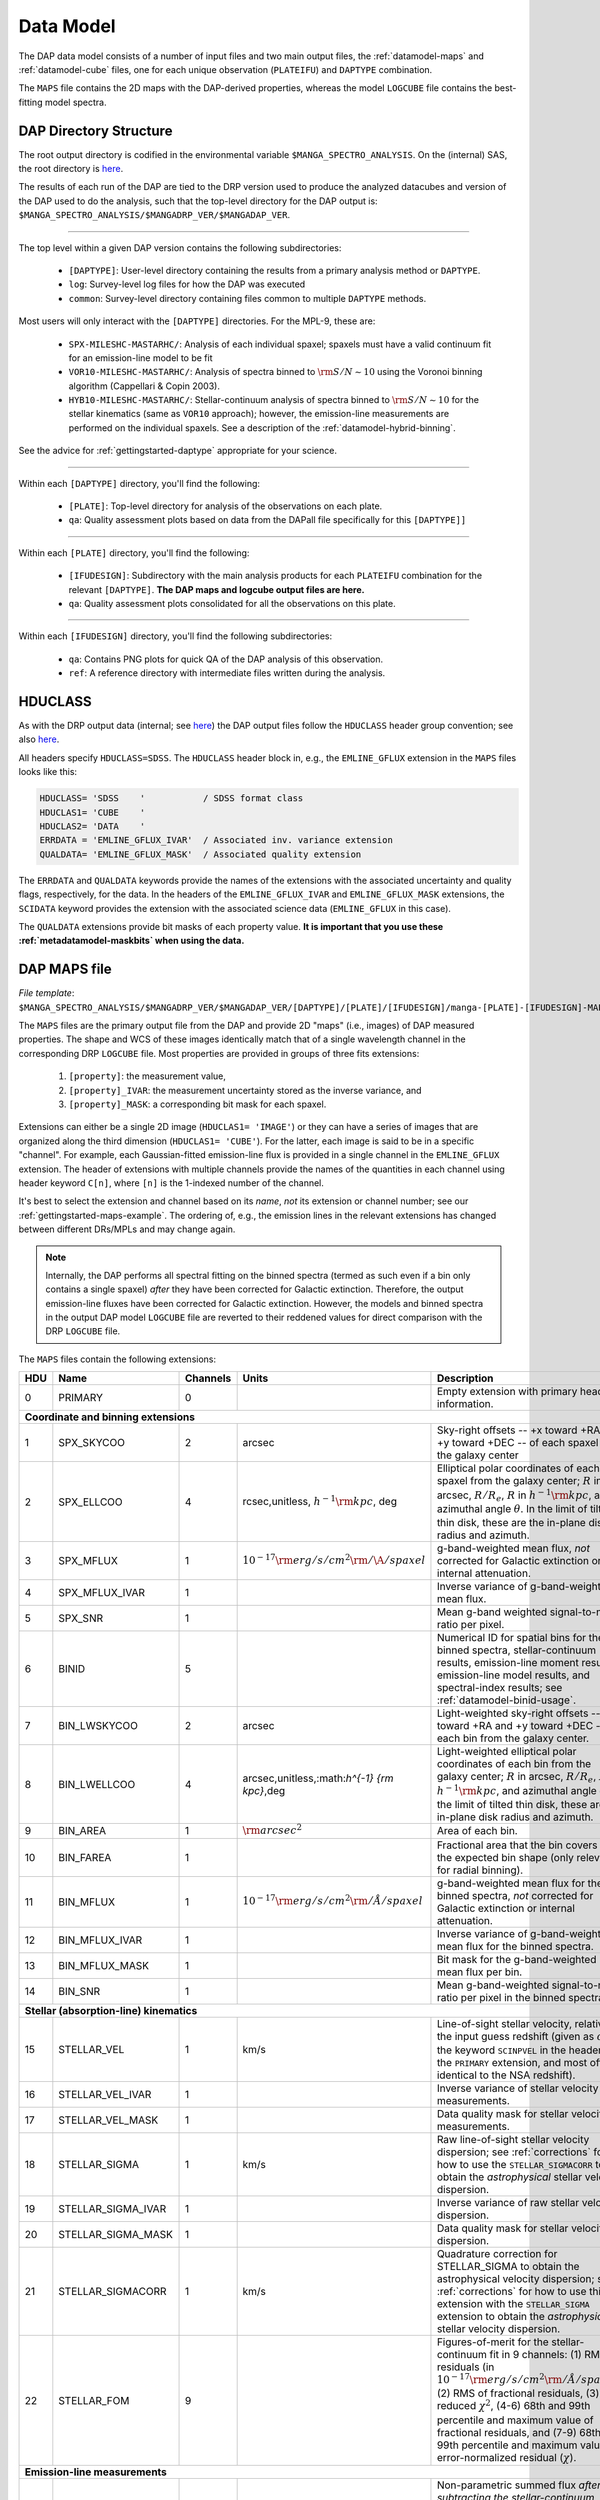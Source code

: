 
.. _datamodel:

Data Model
==========

The DAP data model consists of a number of input files and two main
output files, the :ref:`datamodel-maps` and :ref:`datamodel-cube` files,
one for each unique observation (``PLATEIFU``) and ``DAPTYPE``
combination.

The ``MAPS`` file contains the 2D maps with the DAP-derived properties,
whereas the model ``LOGCUBE`` file contains the best-fitting model
spectra.

.. _datamodel-directory-structure:

DAP Directory Structure
-----------------------

The root output directory is codified in the environmental variable
``$MANGA_SPECTRO_ANALYSIS``.  On the (internal) SAS, the root directory
is `here <https://data.sdss.org/sas/mangawork/manga/spectro/analysis/>`__.

The results of each run of the DAP are tied to the DRP version used
to produce the analyzed datacubes and version of the DAP used to do
the analysis, such that the top-level directory for the DAP output
is: ``$MANGA_SPECTRO_ANALYSIS/$MANGADRP_VER/$MANGADAP_VER``.

----

The top level within a given DAP version contains the following subdirectories:

 * ``[DAPTYPE]``: User-level directory containing the results from a
   primary analysis method or ``DAPTYPE``.
 * ``log``: Survey-level log files for how the DAP was executed
 * ``common``: Survey-level directory containing files common to
   multiple ``DAPTYPE`` methods.

Most users will only interact with the ``[DAPTYPE]`` directories.  For
the MPL-9, these are:

 * ``SPX-MILESHC-MASTARHC/``: Analysis of each individual spaxel;
   spaxels must have a valid continuum fit for an emission-line model to
   be fit
 * ``VOR10-MILESHC-MASTARHC/``: Analysis of spectra binned to
   :math:`{\rm S/N}\sim 10` using the Voronoi binning algorithm
   (Cappellari & Copin 2003).
 * ``HYB10-MILESHC-MASTARHC/``: Stellar-continuum analysis of spectra
   binned to :math:`{\rm S/N}\sim 10` for the stellar kinematics (same
   as ``VOR10`` approach); however, the emission-line measurements are
   performed on the individual spaxels.  See a description of the
   :ref:`datamodel-hybrid-binning`.

See the advice for :ref:`gettingstarted-daptype` appropriate for your
science.

----

Within each ``[DAPTYPE]`` directory, you'll find the following:

 * ``[PLATE]``: Top-level directory for analysis of the observations on
   each plate.
 * ``qa``: Quality assessment plots based on data from the DAPall file
   specifically for this ``[DAPTYPE]]``

----

Within each ``[PLATE]`` directory, you'll find the following:

 * ``[IFUDESIGN]``: Subdirectory with the main analysis products for
   each ``PLATEIFU`` combination for the relevant ``[DAPTYPE]``.  **The
   DAP maps and logcube output files are here.**
 * ``qa``: Quality assessment plots consolidated for all the
   observations on this plate.

----

Within each ``[IFUDESIGN]`` directory, you'll find the following subdirectories:

 * ``qa``: Contains PNG plots for quick QA of the DAP analysis of this
   observation.
 * ``ref``: A reference directory with intermediate files written during
   the analysis.

.. _datamodel-hduclass:

HDUCLASS
--------

As with the DRP output data (internal; see `here
<https://trac.sdss.org/wiki/MANGA/TRM/TRM_MPL-8/datamodel#HDUCLASS>`__)
the DAP output files follow the ``HDUCLASS`` header group convention;
see also `here
<ftp://ftp.eso.org/pub/dfs/pipelines/doc/VLT-SPE-ESO-19500-5667_DataFormat.pdf>`_.

All headers specify ``HDUCLASS=SDSS``.  The ``HDUCLASS`` header block
in, e.g., the ``EMLINE_GFLUX`` extension in the ``MAPS`` files looks
like this:

.. code-block:: fortran

    HDUCLASS= 'SDSS    '           / SDSS format class
    HDUCLAS1= 'CUBE    '
    HDUCLAS2= 'DATA    '
    ERRDATA = 'EMLINE_GFLUX_IVAR'  / Associated inv. variance extension
    QUALDATA= 'EMLINE_GFLUX_MASK'  / Associated quality extension

The ``ERRDATA`` and ``QUALDATA`` keywords provide the names of the
extensions with the associated uncertainty and quality flags,
respectively, for the data.  In the headers of the ``EMLINE_GFLUX_IVAR``
and ``EMLINE_GFLUX_MASK`` extensions, the ``SCIDATA`` keyword provides
the extension with the associated science data (``EMLINE_GFLUX`` in this
case).

The ``QUALDATA`` extensions provide bit masks of each property value.  **It is important
that you use these :ref:`metadatamodel-maskbits` when using the data.**

.. _datamodel-maps:

DAP MAPS file
-------------

*File template*:
``$MANGA_SPECTRO_ANALYSIS/$MANGADRP_VER/$MANGADAP_VER/[DAPTYPE]/[PLATE]/[IFUDESIGN]/manga-[PLATE]-[IFUDESIGN]-MAPS-[DAPTYPE].fits.gz``

The ``MAPS`` files are the primary output file from the DAP and provide
2D "maps" (i.e., images) of DAP measured properties.  The shape and WCS
of these images identically match that of a single wavelength channel in
the corresponding DRP ``LOGCUBE`` file.  Most properties are provided in
groups of three fits extensions:

  #. ``[property]``: the measurement value,
  #. ``[property]_IVAR``: the measurement uncertainty stored as the
     inverse variance, and
  #. ``[property]_MASK``: a corresponding bit mask for each spaxel.

Extensions can either be a single 2D image (``HDUCLAS1= 'IMAGE'``) or
they can have a series of images that are organized along the third
dimension (``HDUCLAS1= 'CUBE'``).  For the latter, each image is said to
be in a specific "channel".  For example, each Gaussian-fitted
emission-line flux is provided in a single channel in the
``EMLINE_GFLUX`` extension.  The header of extensions with multiple
channels provide the names of the quantities in each channel using
header keyword ``C[n]``, where ``[n]`` is the 1-indexed number of the
channel.

It's best to select the extension and channel based on its *name*, *not*
its extension or channel number; see our
:ref:`gettingstarted-maps-example`.  The ordering of, e.g., the emission
lines in the relevant extensions has changed between different DRs/MPLs
and may change again.

.. note::

    Internally, the DAP performs all spectral fitting on the binned
    spectra (termed as such even if a bin only contains a single spaxel)
    *after* they have been corrected for Galactic extinction.
    Therefore, the output emission-line fluxes have been corrected for
    Galactic extinction.  However, the models and binned spectra in the
    output DAP model ``LOGCUBE`` file are reverted to their reddened
    values for direct comparison with the DRP ``LOGCUBE`` file.

The ``MAPS`` files contain the following extensions:

+-----+--------------------+----------+----------------------------------------------------+--------------------------------------------------------------------+
| HDU |               Name | Channels |                                              Units | Description                                                        |
+=====+====================+==========+====================================================+====================================================================+
|   0 | PRIMARY            |        0 |                                                    | Empty extension with primary header information.                   |
+-----+--------------------+----------+----------------------------------------------------+--------------------------------------------------------------------+
| **Coordinate and binning extensions**                                                                                                                         |
+-----+--------------------+----------+----------------------------------------------------+--------------------------------------------------------------------+
|   1 | SPX_SKYCOO         |        2 |                                             arcsec | Sky-right offsets -- +x toward +RA and +y toward +DEC -- of each   |
|     |                    |          |                                                    | spaxel from the galaxy center                                      |
+-----+--------------------+----------+----------------------------------------------------+--------------------------------------------------------------------+
|   2 | SPX_ELLCOO         |        4 |      rcsec,unitless, :math:`h^{-1} {\rm kpc}`, deg | Elliptical polar coordinates of each spaxel from the galaxy        |
|     |                    |          |                                                    | center; :math:`R` in arcsec, :math:`R/R_e`, :math:`R` in           |
|     |                    |          |                                                    | :math:`h^{-1} {\rm kpc}`, and azimuthal angle :math:`\theta`.  In  |
|     |                    |          |                                                    | the limit of tilted thin disk, these are the in-plane disk radius  |
|     |                    |          |                                                    | and azimuth.                                                       |
+-----+--------------------+----------+----------------------------------------------------+--------------------------------------------------------------------+
|   3 | SPX_MFLUX          |        1 |  :math:`10^{-17} {\rm erg/s/cm}^2{\rm /\A/spaxel}` | g-band-weighted mean flux, *not* corrected for Galactic extinction |
|     |                    |          |                                                    | or internal attenuation.                                           |
+-----+--------------------+----------+----------------------------------------------------+--------------------------------------------------------------------+
|   4 | SPX_MFLUX_IVAR     |        1 |                                                    | Inverse variance of g-band-weighted mean flux.                     |
+-----+--------------------+----------+----------------------------------------------------+--------------------------------------------------------------------+
|   5 | SPX_SNR            |        1 |                                                    | Mean g-band weighted signal-to-noise ratio per pixel.              |
+-----+--------------------+----------+----------------------------------------------------+--------------------------------------------------------------------+
|   6 | BINID              |        5 |                                                    | Numerical ID for spatial bins for the binned spectra,              |
|     |                    |          |                                                    | stellar-continuum results, emission-line moment results,           |
|     |                    |          |                                                    | emission-line model results, and spectral-index results;           |
|     |                    |          |                                                    | see :ref:`datamodel-binid-usage`.                                  |
+-----+--------------------+----------+----------------------------------------------------+--------------------------------------------------------------------+
|   7 | BIN_LWSKYCOO       |        2 |                                             arcsec | Light-weighted sky-right offsets -- +x toward +RA and +y toward    |
|     |                    |          |                                                    | +DEC -- of each bin from the galaxy center.                        |
+-----+--------------------+----------+----------------------------------------------------+--------------------------------------------------------------------+
|   8 | BIN_LWELLCOO       |        4 |       arcsec,unitless,:math:`h^{-1} {\rm kpc}`,deg | Light-weighted elliptical polar coordinates of each bin from the   |
|     |                    |          |                                                    | galaxy center; :math:`R` in arcsec, :math:`R/R_e`, :math:`R` in    |
|     |                    |          |                                                    | :math:`h^{-1} {\rm kpc}`, and azimuthal angle :math:`\theta`.  In  |
|     |                    |          |                                                    | the limit of tilted thin disk, these are the in-plane disk radius  |
|     |                    |          |                                                    | and azimuth.                                                       |
+-----+--------------------+----------+----------------------------------------------------+--------------------------------------------------------------------+
|   9 | BIN_AREA           |        1 |                             :math:`{\rm arcsec}^2` | Area of each bin.                                                  |
+-----+--------------------+----------+----------------------------------------------------+--------------------------------------------------------------------+
|  10 | BIN_FAREA          |        1 |                                                    | Fractional area that the bin covers for the expected bin shape     |
|     |                    |          |                                                    | (only relevant for radial binning).                                |
+-----+--------------------+----------+----------------------------------------------------+--------------------------------------------------------------------+
|  11 | BIN_MFLUX          |        1 | :math:`10^{-17} {\rm erg/s/cm}^2{\rm /\AA/spaxel}` | g-band-weighted mean flux for the binned spectra, *not* corrected  |
|     |                    |          |                                                    | for Galactic extinction or internal attenuation.                   |
+-----+--------------------+----------+----------------------------------------------------+--------------------------------------------------------------------+
|  12 | BIN_MFLUX_IVAR     |        1 |                                                    | Inverse variance of g-band-weighted mean flux for the binned       |
|     |                    |          |                                                    | spectra.                                                           |
+-----+--------------------+----------+----------------------------------------------------+--------------------------------------------------------------------+
|  13 | BIN_MFLUX_MASK     |        1 |                                                    | Bit mask for the g-band-weighted mean flux per bin.                |
+-----+--------------------+----------+----------------------------------------------------+--------------------------------------------------------------------+
|  14 | BIN_SNR            |        1 |                                                    | Mean g-band-weighted signal-to-noise ratio per pixel in the binned |
|     |                    |          |                                                    | spectra.                                                           |
+-----+--------------------+----------+----------------------------------------------------+--------------------------------------------------------------------+
| **Stellar (absorption-line) kinematics**                                                                                                                      |
+-----+--------------------+----------+----------------------------------------------------+--------------------------------------------------------------------+
|  15 | STELLAR_VEL        |        1 |                                               km/s | Line-of-sight stellar velocity, relative to the input guess        |
|     |                    |          |                                                    | redshift (given as :math:`cz` by the keyword ``SCINPVEL`` in the   |
|     |                    |          |                                                    | header of the ``PRIMARY`` extension, and most often identical to   |
|     |                    |          |                                                    | the NSA redshift).                                                 |
+-----+--------------------+----------+----------------------------------------------------+--------------------------------------------------------------------+
|  16 | STELLAR_VEL_IVAR   |        1 |                                                    | Inverse variance of stellar velocity measurements.                 |
+-----+--------------------+----------+----------------------------------------------------+--------------------------------------------------------------------+
|  17 | STELLAR_VEL_MASK   |        1 |                                                    | Data quality mask for stellar velocity measurements.               |
+-----+--------------------+----------+----------------------------------------------------+--------------------------------------------------------------------+
|  18 | STELLAR_SIGMA      |        1 |                                               km/s | Raw line-of-sight stellar velocity dispersion; see                 |
|     |                    |          |                                                    | :ref:`corrections` for how to use the ``STELLAR_SIGMACORR`` to     |
|     |                    |          |                                                    | obtain the *astrophysical* stellar velocity dispersion.            |
+-----+--------------------+----------+----------------------------------------------------+--------------------------------------------------------------------+
|  19 | STELLAR_SIGMA_IVAR |        1 |                                                    | Inverse variance of raw stellar velocity dispersion.               |
+-----+--------------------+----------+----------------------------------------------------+--------------------------------------------------------------------+
|  20 | STELLAR_SIGMA_MASK |        1 |                                                    | Data quality mask for stellar velocity dispersion.                 |
+-----+--------------------+----------+----------------------------------------------------+--------------------------------------------------------------------+
|  21 | STELLAR_SIGMACORR  |        1 |                                               km/s | Quadrature correction for STELLAR_SIGMA to obtain the              |
|     |                    |          |                                                    | astrophysical velocity dispersion; see :ref:`corrections` for how  |
|     |                    |          |                                                    | to use this extension with the ``STELLAR_SIGMA`` extension to      |
|     |                    |          |                                                    | obtain the *astrophysical* stellar velocity dispersion.            |
+-----+--------------------+----------+----------------------------------------------------+--------------------------------------------------------------------+
|  22 | STELLAR_FOM        |        9 |                                                    | Figures-of-merit for the stellar-continuum fit in 9 channels: (1)  |
|     |                    |          |                                                    | RMS of residuals (in                                               |
|     |                    |          |                                                    | :math:`10^{-17} {\rm erg/s/cm}^2{\rm /\AA/spaxel}`), (2) RMS of    |
|     |                    |          |                                                    | fractional residuals, (3) reduced :math:`\chi^2`, (4-6) 68th and   |
|     |                    |          |                                                    | 99th percentile and maximum value of fractional residuals, and     |
|     |                    |          |                                                    | (7-9) 68th and 99th percentile and maximum value of                |
|     |                    |          |                                                    | error-normalized residual (:math:`\chi`).                          |
+-----+--------------------+----------+----------------------------------------------------+--------------------------------------------------------------------+
| **Emission-line measurements**                                                                                                                                |
+-----+--------------------+----------+----------------------------------------------------+--------------------------------------------------------------------+
|  23 | EMLINE_SFLUX       |       35 |     :math:`10^{-17} {\rm erg/s/cm}^2{\rm /spaxel}` | Non-parametric summed flux *after subtracting the*                 |
|     |                    |          |                                                    | *stellar-continuum model*.  The emission-line fluxes account for   |
|     |                    |          |                                                    | Galactic reddening using the E(B-V) value (copied to the DAP       |
|     |                    |          |                                                    | primary headers, see the ``EBVGAL`` header keyword) provided by    |
|     |                    |          |                                                    | the DRP header and assuming an O’Donnell (1994, ApJ, 422, 158)     |
|     |                    |          |                                                    | reddening law; however, no attenuation correction is applied due   |
|     |                    |          |                                                    | to dust internal to the galaxy.                                    |
+-----+--------------------+----------+----------------------------------------------------+--------------------------------------------------------------------+
|  24 | EMLINE_SFLUX_IVAR  |       35 |                                                    | Inverse variance for summed flux measurements.                     |
+-----+--------------------+----------+----------------------------------------------------+--------------------------------------------------------------------+
|  25 | EMLINE_SFLUX_MASK  |       35 |                                                    | Data quality mask for summed flux measurements.                    |
+-----+--------------------+----------+----------------------------------------------------+--------------------------------------------------------------------+
|  26 | EMLINE_SEW         |       35 |                                           angstrom | Non-parametric equivalent widths measurements (based on            |
|     |                    |          |                                                    | the non-parametric fluxes in ``EMLINE_SFLUX``).                    |
+-----+--------------------+----------+----------------------------------------------------+--------------------------------------------------------------------+
|  27 | EMLINE_SEW_CNT     |       35 | :math:`10^{-17} {\rm erg/s/cm}^2{\rm /\AA/spaxel}` | **New in MPL-9**: Continuum value used to compute the              |
|     |                    |          |                                                    | emission-line equivalent width                                     |
+-----+--------------------+----------+----------------------------------------------------+--------------------------------------------------------------------+
|  28 | EMLINE_SEW_IVAR    |       35 |                                                    | Inverse variance for non-parametric equivalent width measurements. |
+-----+--------------------+----------+----------------------------------------------------+--------------------------------------------------------------------+
|  29 | EMLINE_SEW_MASK    |       35 |                                                    | Data quality mask for non-parametric equivalent width measurements |
+-----+--------------------+----------+----------------------------------------------------+--------------------------------------------------------------------+
|  30 | EMLINE_GFLUX       |       35 |     :math:`10^{-17} {\rm erg/s/cm}^2{\rm /spaxel}` | Gaussian profile integrated flux *from a combined*                 |
|     |                    |          |                                                    | *continuum+emission-line fit*.  The flux ratio of the [OIII],      |
|     |                    |          |                                                    | [OI], and [NII] lines are fixed and cannot be treated as           |
|     |                    |          |                                                    | independent measurements.  The emission-line fluxes account for    |
|     |                    |          |                                                    | Galactic reddening using the E(B-V) (copied to the DAP primary     |
|     |                    |          |                                                    | headers, see the ``EBVGAL`` header keyword) value provided by the  |
|     |                    |          |                                                    | DRP header and assuming an O’Donnell (1994, ApJ, 422, 158)         |
|     |                    |          |                                                    | reddening law; however, no attenuation correction is applied due   |
|     |                    |          |                                                    | to dust internal to the galaxy.                                    |
+-----+--------------------+----------+----------------------------------------------------+--------------------------------------------------------------------+
|  31 | EMLINE_GFLUX_IVAR  |       35 |                                                    | Inverse variance for Gaussian flux measurements                    |
+-----+--------------------+----------+----------------------------------------------------+--------------------------------------------------------------------+
|  32 | EMLINE_GFLUX_MASK  |       35 |                                                    | Data quality mask for Gaussian flux measurements                   |
+-----+--------------------+----------+----------------------------------------------------+--------------------------------------------------------------------+
|  33 | EMLINE_GEW         |       35 |                                           angstrom | Gaussian-fitted equivalent widths measurements (based on the       |
|     |                    |          |                                                    | parametric fluxes in ``EMLINE_GFLUX``).                            |
+-----+--------------------+----------+----------------------------------------------------+--------------------------------------------------------------------+
|  34 | EMLINE_GEW_CNT     |       35 | :math:`10^{-17} {\rm erg/s/cm}^2{\rm /\AA/spaxel}` | **New in MPL-9**: Continuum value used to compute the              |
|     |                    |          |                                                    | emission-line equivalent width                                     |
+-----+--------------------+----------+----------------------------------------------------+--------------------------------------------------------------------+
|  35 | EMLINE_GEW_IVAR    |       35 |                                                    | Inverse variance of the above.                                     |
+-----+--------------------+----------+----------------------------------------------------+--------------------------------------------------------------------+
|  36 | EMLINE_GEW_MASK    |       35 |                                                    | Data quality mask of the above.                                    |
+-----+--------------------+----------+----------------------------------------------------+--------------------------------------------------------------------+
|  37 | EMLINE_GVEL        |       35 |                                               km/s | Line-of-sight emission-line velocity, relative to the input guess  |
|     |                    |          |                                                    | redshift (given as :math:`cz` by the keyword ``SCINPVEL`` in the   |
|     |                    |          |                                                    | header of the ``PRIMARY`` extension, and most often identical to   |
|     |                    |          |                                                    | the NSA redshift).  A velocity is provided for each line,          |
|     |                    |          |                                                    | **but the velocities are identical for all lines** because the     |
|     |                    |          |                                                    | parameters are tied during the fitting process.                    |
+-----+--------------------+----------+----------------------------------------------------+--------------------------------------------------------------------+
|  38 | EMLINE_GVEL_IVAR   |       35 |                                                    | Inverse variance for Gaussian-fitted velocity measurements, which  |
|     |                    |          |                                                    | are **the same for all lines and should not be combined as if**    |
|     |                    |          |                                                    | **independent measurements**.                                      |
+-----+--------------------+----------+----------------------------------------------------+--------------------------------------------------------------------+
|  39 | EMLINE_GVEL_MASK   |       35 |                                                    | Data quality mask for Gaussian-fitted velocity measurements.       |
+-----+--------------------+----------+----------------------------------------------------+--------------------------------------------------------------------+
|  40 | EMLINE_GSIGMA      |       35 |                                               km/s | Gaussian profile velocity dispersion as would be measured from a   |
|     |                    |          |                                                    | direct Gaussian fit; see :ref:`corrections` for how                |
|     |                    |          |                                                    | to use the ``EMLINE_INSTSIGMA`` extension with these data to       |
|     |                    |          |                                                    | obtain the *astrophysical* gas velocity dispersion.  Tied velocity | 
|     |                    |          |                                                    | dispersions ([OII], [OIII], [OI], [NII], [NI] and H-zeta+HeI 3889) |
|     |                    |          |                                                    | cannot be treated as independent measurements.                     |
+-----+--------------------+----------+----------------------------------------------------+--------------------------------------------------------------------+
|  41 | EMLINE_GSIGMA_IVAR |       35 |                                                    | Inverse variance for Gaussian profile velocity dispersion.         |
+-----+--------------------+----------+----------------------------------------------------+--------------------------------------------------------------------+
|  42 | EMLINE_GSIGMA_MASK |       35 |                                                    | Data quality mask for Gaussian profile velocity dispersion.        |
+-----+--------------------+----------+----------------------------------------------------+--------------------------------------------------------------------+
|  43 | EMLINE_INSTSIGMA   |       35 |                                               km/s | The instrumental dispersion at the fitted center of each emission  |
|     |                    |          |                                                    | line.                                                              |
+-----+--------------------+----------+----------------------------------------------------+--------------------------------------------------------------------+
|  44 | EMLINE_TPLSIGMA    |       35 |                                               km/s | The dispersion of each emission line used in the template spectra; |
|     |                    |          |                                                    | see :ref:`datamodel-eml-tpl-resolution`.                           |
+-----+--------------------+----------+----------------------------------------------------+--------------------------------------------------------------------+
|  45 | EMLINE_GA          |       35 | :math:`10^{-17} {\rm erg/s/cm}^2{\rm /\AA/spaxel}` | The amplitude of the model Gaussian fit to each emission line.     |
+-----+--------------------+----------+----------------------------------------------------+--------------------------------------------------------------------+
|  46 | EMLINE_GANR        |       35 |                                                    | The amplitude of the model Gaussian fit relative to the median     |
|     |                    |          |                                                    | noise in two sidebands near the line; the sidebands are identical  |
|     |                    |          |                                                    | to those used in the equivalent width measurement.                 |
+-----+--------------------+----------+----------------------------------------------------+--------------------------------------------------------------------+
|  47 | EMLINE_FOM         |        9 |                                                    | Figures-of-merit for the continuum+emission-line model fit in 9    |
|     |                    |          |                                                    | channels: (1) RMS of residuals (in                                 |
|     |                    |          |                                                    | :math:`10^{-17} {\rm erg/s/cm}^2{\rm /\AA/spaxel}`), (2) RMS of    |
|     |                    |          |                                                    | fractional residuals, (3) reduced :math:`\chi^2`, (4-6) 68th and   |
|     |                    |          |                                                    | 99th percentile and maximum value of fractional residuals, and     |
|     |                    |          |                                                    | (7-9) 68th and 99th percentile and maximum value of                |
|     |                    |          |                                                    | error-normalized residual (:math:`\chi`).                          |
+-----+--------------------+----------+----------------------------------------------------+--------------------------------------------------------------------+
|  48 | EMLINE_LFOM        |       35 |                                                    | The reduced :math:`\chi^2` of the fit to each line calculated in   |
|     |                    |          |                                                    | 15-pixel windows centered on each line.                            |
+-----+--------------------+----------+----------------------------------------------------+--------------------------------------------------------------------+
| **Spectral index measurements**                                                                                                                               |
+-----+--------------------+----------+----------------------------------------------------+--------------------------------------------------------------------+
|  49 | SPECINDEX          |       46 |                                            ang,mag | Spectral-index measurements.                                       |
+-----+--------------------+----------+----------------------------------------------------+--------------------------------------------------------------------+
|  50 | SPECINDEX_IVAR     |       46 |                                                    | Inverse variance for spectral index maps.                          |
+-----+--------------------+----------+----------------------------------------------------+--------------------------------------------------------------------+
|  51 | SPECINDEX_MASK     |       46 |                                                    | Data quality mask for spectral index maps.                         |
+-----+--------------------+----------+----------------------------------------------------+--------------------------------------------------------------------+
|  52 | SPECINDEX_CORR     |       46 |                                                mag | Corrections to apply to account for the velocity dispersion and    |
|     |                    |          |                                                    | effectively determine the index without Doppler broadening;        |
|     |                    |          |                                                    | see :ref:`corrections`.                                            | 
+-----+--------------------+----------+----------------------------------------------------+--------------------------------------------------------------------+
|  53 | SPECINDEX_BCEN     |       46 |                                           angstrom | **New in MPL-9**: Luminosity-weighted center of the blue sideband  |
|     |                    |          |                                                    | used during the absorption-line index measurment.                  |
+-----+--------------------+----------+----------------------------------------------------+--------------------------------------------------------------------+
|  54 | SPECINDEX_BCNT     |       46 | :math:`10^{-17} {\rm erg/s/cm}^2{\rm /\AA/spaxel}` | **New in MPL-9**: Continuum in the blue sideband used to compute   |
|     |                    |          |                                                    | linear continuum in the absorption-line index measurment.          |
+-----+--------------------+----------+----------------------------------------------------+--------------------------------------------------------------------+
|  55 | SPECINDEX_RCEN     |       46 |                                           angstrom | **New in MPL-9**: Luminosity-weighted center of the red sideband   |
|     |                    |          |                                                    | used during the absorption-line index measurment.                  |
+-----+--------------------+----------+----------------------------------------------------+--------------------------------------------------------------------+
|  56 | SPECINDEX_RCNT     |       46 | :math:`10^{-17} {\rm erg/s/cm}^2{\rm /\AA/spaxel}` | **New in MPL-9**: Continuum in the red sideband used to compute    |
|     |                    |          |                                                    | linear continuum in the absorption-line index measurment.          |
+-----+--------------------+----------+----------------------------------------------------+--------------------------------------------------------------------+
|  57 | SPECINDEX_MODEL    |       46 |                                            ang,mag | **New in MPL-9**: Spectral-index measurements for the best-fitting |
|     |                    |          |                                                    | model spectrum.                                                    |
+-----+--------------------+----------+----------------------------------------------------+--------------------------------------------------------------------+

.. _datamodel-emission-line-channels:

The emission-line measurements for MPL-9 are:

.. code-block:: fortran

    C01     = 'OII-3727'           / Data in channel 1
    C02     = 'OII-3729'           / Data in channel 2
    C03     = 'H12-3751'           / Data in channel 3
    C04     = 'H11-3771'           / Data in channel 4
    C05     = 'Hthe-3798'          / Data in channel 5
    C06     = 'Heta-3836'          / Data in channel 6
    C07     = 'NeIII-3869'         / Data in channel 7
    C08     = 'HeI-3889'           / Data in channel 8
    C09     = 'Hzet-3890'          / Data in channel 9
    C10     = 'NeIII-3968'         / Data in channel 10
    C11     = 'Heps-3971'          / Data in channel 11
    C12     = 'Hdel-4102'          / Data in channel 12
    C13     = 'Hgam-4341'          / Data in channel 13
    C14     = 'HeII-4687'          / Data in channel 14
    C15     = 'Hb-4862 '           / Data in channel 15
    C16     = 'OIII-4960'          / Data in channel 16
    C17     = 'OIII-5008'          / Data in channel 17
    C18     = 'NI-5199 '           / Data in channel 18
    C19     = 'NI-5201 '           / Data in channel 19
    C20     = 'HeI-5877'           / Data in channel 20
    C21     = 'OI-6302 '           / Data in channel 21
    C22     = 'OI-6365 '           / Data in channel 22
    C23     = 'NII-6549'           / Data in channel 23
    C24     = 'Ha-6564 '           / Data in channel 24
    C25     = 'NII-6585'           / Data in channel 25
    C26     = 'SII-6718'           / Data in channel 26
    C27     = 'SII-6732'           / Data in channel 27
    C28     = 'HeI-7067'           / Data in channel 28
    C29     = 'ArIII-7137'         / Data in channel 29
    C30     = 'ArIII-7753'         / Data in channel 30
    C31     = 'Peta-9017'          / Data in channel 31
    C32     = 'SIII-9071'          / Data in channel 32
    C33     = 'Pzet-9231'          / Data in channel 33
    C34     = 'SIII-9533'          / Data in channel 34
    C35     = 'Peps-9548'          / Data in channel 35

.. note::

    * The order of the emission-line channels has changed since MPL-8!
    * For the emission-line moments:
        * Channels 2 ('OII-3729'), 8 ('HeI-3889'), 10 ('NeIII-3968'),
          and 19 ('NI-5201') are empty because the line falls in the
          passband of another line: 'OII-3729'  in 'OIId-3728',
          'HeI-3889' in 'Hzet-3890', 'NeIII-3968' in 'Heps-3971', and
          'NI-5201' in 'NI-5199'.  To compare these fluxes with the
          Gaussian-fitted values, you should sum the Gaussian-fitted
          fluxes first.
        * OIId is contaminated by H14 and H13
        * Hzet is contaminated by HeI
        * Heps is contaminated by NeIII
        * Red sideband of Hbeta is contaminated by HeI
        * Unknown line at 4990 and may contaminate red sideband of OIII
          4960 and the blue sideband of OIII 5008
        * OIII 5008 contaminated by HeI 5017

----

.. _datamodel-spectral-index-channels:

The spectral-index measurements for MPL-9 are below. Because the
spectral-index measurements can be either angstroms, magnitudes, or
unitless, the header of the spectral-index extensions also include
the units using header keywords ``U[n]``. The indices and relevant
units as included in the relevant extension header are:

.. code-block:: fortran

    C01     = 'CN1     '           / Data in channel 1
    U01     = 'mag     '           / Units of data in channel 1
    C02     = 'CN2     '           / Data in channel 2
    U02     = 'mag     '           / Units of data in channel 2
    C03     = 'Ca4227  '           / Data in channel 3
    U03     = 'ang     '           / Units of data in channel 3
    C04     = 'G4300   '           / Data in channel 4
    U04     = 'ang     '           / Units of data in channel 4
    C05     = 'Fe4383  '           / Data in channel 5
    U05     = 'ang     '           / Units of data in channel 5
    C06     = 'Ca4455  '           / Data in channel 6
    U06     = 'ang     '           / Units of data in channel 6
    C07     = 'Fe4531  '           / Data in channel 7
    U07     = 'ang     '           / Units of data in channel 7
    C08     = 'C24668  '           / Data in channel 8
    U08     = 'ang     '           / Units of data in channel 8
    C09     = 'Hb      '           / Data in channel 9
    U09     = 'ang     '           / Units of data in channel 9
    C10     = 'Fe5015  '           / Data in channel 10
    U10     = 'ang     '           / Units of data in channel 10
    C11     = 'Mg1     '           / Data in channel 11
    U11     = 'mag     '           / Units of data in channel 11
    C12     = 'Mg2     '           / Data in channel 12
    U12     = 'mag     '           / Units of data in channel 12
    C13     = 'Mgb     '           / Data in channel 13
    U13     = 'ang     '           / Units of data in channel 13
    C14     = 'Fe5270  '           / Data in channel 14
    U14     = 'ang     '           / Units of data in channel 14
    C15     = 'Fe5335  '           / Data in channel 15
    U15     = 'ang     '           / Units of data in channel 15
    C16     = 'Fe5406  '           / Data in channel 16
    U16     = 'ang     '           / Units of data in channel 16
    C17     = 'Fe5709  '           / Data in channel 17
    U17     = 'ang     '           / Units of data in channel 17
    C18     = 'Fe5782  '           / Data in channel 18
    U18     = 'ang     '           / Units of data in channel 18
    C19     = 'NaD     '           / Data in channel 19
    U19     = 'ang     '           / Units of data in channel 19
    C20     = 'TiO1    '           / Data in channel 20
    U20     = 'mag     '           / Units of data in channel 20
    C21     = 'TiO2    '           / Data in channel 21
    U21     = 'mag     '           / Units of data in channel 21
    C22     = 'HDeltaA '           / Data in channel 22
    U22     = 'ang     '           / Units of data in channel 22
    C23     = 'HGammaA '           / Data in channel 23
    U23     = 'ang     '           / Units of data in channel 23
    C24     = 'HDeltaF '           / Data in channel 24
    U24     = 'ang     '           / Units of data in channel 24
    C25     = 'HGammaF '           / Data in channel 25
    U25     = 'ang     '           / Units of data in channel 25
    C26     = 'CaHK    '           / Data in channel 26
    U26     = 'ang     '           / Units of data in channel 26
    C27     = 'CaII1   '           / Data in channel 27
    U27     = 'ang     '           / Units of data in channel 27
    C28     = 'CaII2   '           / Data in channel 28
    U28     = 'ang     '           / Units of data in channel 28
    C29     = 'CaII3   '           / Data in channel 29
    U29     = 'ang     '           / Units of data in channel 29
    C30     = 'Pa17    '           / Data in channel 30
    U30     = 'ang     '           / Units of data in channel 30
    C31     = 'Pa14    '           / Data in channel 31
    U31     = 'ang     '           / Units of data in channel 31
    C32     = 'Pa12    '           / Data in channel 32
    U32     = 'ang     '           / Units of data in channel 32
    C33     = 'MgICvD  '           / Data in channel 33
    U33     = 'ang     '           / Units of data in channel 33
    C34     = 'NaICvD  '           / Data in channel 34
    U34     = 'ang     '           / Units of data in channel 34
    C35     = 'MgIIR   '           / Data in channel 35
    U35     = 'ang     '           / Units of data in channel 35
    C36     = 'FeHCvD  '           / Data in channel 36
    U36     = 'ang     '           / Units of data in channel 36
    C37     = 'NaI     '           / Data in channel 37
    U37     = 'ang     '           / Units of data in channel 37
    C38     = 'bTiO    '           / Data in channel 38
    U38     = 'mag     '           / Units of data in channel 38
    C39     = 'aTiO    '           / Data in channel 39
    U39     = 'mag     '           / Units of data in channel 39
    C40     = 'CaH1    '           / Data in channel 40
    U40     = 'mag     '           / Units of data in channel 40
    C41     = 'CaH2    '           / Data in channel 41
    U41     = 'mag     '           / Units of data in channel 41
    C42     = 'NaISDSS '           / Data in channel 42
    U42     = 'ang     '           / Units of data in channel 42
    C43     = 'TiO2SDSS'           / Data in channel 43
    U43     = 'mag     '           / Units of data in channel 43
    C44     = 'D4000   '           / Data in channel 44
    U44     = '' / Units of data in channel 44
    C45     = 'Dn4000  '           / Data in channel 45
    U45     = '' / Units of data in channel 45
    C46     = 'TiOCvD  '           / Data in channel 46
    U46     = '' / Units of data in channel 46

----

.. _datamodel-cube:

DAP Model LOGCUBE file
----------------------

*File template*:
``$MANGA_SPECTRO_ANALYSIS/$MANGADRP_VER/$MANGADAP_VER/[DAPTYPE]/[PLATE]/[IFUDESIGN]/manga-[PLATE]-[IFUDESIGN]-LOGCUBE-[DAPTYPE].fits.gz``

The ``LOGCUBE`` files provide the binned spectra and the best-fitting
model spectrum for each spectrum that was successfully fit.  These files
are useful for detailed assessments of the model parameters because they
allow you to return to the spectra and compare the model against the
data.  As described by the `DAP Overview paper
<https://ui.adsabs.harvard.edu/abs/2019arXiv190100856W/abstract>`__, the
DAP fits the spectra in two stages, one to get the stellar kinematics
and the second to determine the emission-line properties.  The
emission-line module (used for all binning schemes) fits both the
stellar continuum and the emission lines at the same time, where the
stellar kinematics are fixed by the first fit.  The stellar-continuum
models from the first fit are provided in the ``STELLAR`` extension; to
get the stellar continuum determined during the emission-line modeling,
you have to subtract the emission-line model (in the ``EMLINE``
extension) from the full model (in the ``MODEL`` extension).  Our
:ref:`gettingstarted-cube-example` shows how to plot the model
LOGCUBE data.

.. warning::

    In the ``HYB`` binning case the binned spectra provided in the
    ``LOGCUBE`` files are from the Voronoi binning step.  However, the
    emission-line models are fit to the *individual spaxels*.  So:

        - The stellar-continuum fits from the first iteration, in the
          ``STELLAR`` extension, should be compared to the Voronoi
          binned spectra in the file, but
        - the best-fitting model spectra in the ``MODEL`` extension
          should be compared to the individual spectra from the DRP
          ``LOGCUBE`` file!

.. note::

    Internally, the DAP performs all spectral fitting on the binned
    spectra (termed as such even if a bin only contains a single spaxel)
    *after* they have been corrected for Galactic extinction.
    Therefore, the output emission-line fluxes have been corrected for
    Galactic extinction.  However, the models and binned spectra in the
    output DAP model ``LOGCUBE`` file are reverted to their reddened
    values for direct comparison with the DRP ``LOGCUBE`` file.

The ``LOGCUBE`` files contain the following extensions:

+-----+--------------------+----------------------------------------------------+-----------------------------------------------------------------------+
| HDU |               Name |                                              Units | Description                                                           |
+=====+====================+====================================================+=======================================================================+
|   0 |            PRIMARY |                                                    | Empty extension with primary header information.                      |
+-----+--------------------+----------------------------------------------------+-----------------------------------------------------------------------+
|   1 |               FLUX | :math:`10^{-17} {\rm erg/s/cm}^2{\rm /\AA/spaxel}` | Flux of the ''binned'' spectra                                        |
+-----+--------------------+----------------------------------------------------+-----------------------------------------------------------------------+
|   2 |               IVAR |                                                    | Inverse variance in the binned spectra                                |
+-----+--------------------+----------------------------------------------------+-----------------------------------------------------------------------+
|   3 |               MASK |                                                    | Bitmask for the binned spectra.  Note that this mask only applies to  |
|     |                    |                                                    | the binned spectra.                                                   |
+-----+--------------------+----------------------------------------------------+-----------------------------------------------------------------------+
|   4 |               WAVE |                                           angstrom | Vacuum-wavelength vector                                              |
+-----+--------------------+----------------------------------------------------+-----------------------------------------------------------------------+
|   5 |            REDCORR |                                                    | Reddening correction applied during the fitting procedures.           |
+-----+--------------------+----------------------------------------------------+-----------------------------------------------------------------------+
|   6 |              MODEL | :math:`10^{-17} {\rm erg/s/cm}^2{\rm /\AA/spaxel}` | The best-fitting model spectra (sum of the fitted continuum and       |
|     |                    |                                                    | emission-line models)                                                 |
+-----+--------------------+----------------------------------------------------+-----------------------------------------------------------------------+
|   7 |         MODEL_MASK |                                                    | The mask from the combined continuum+emission-line model fit          |
+-----+--------------------+----------------------------------------------------+-----------------------------------------------------------------------+
|   8 |             EMLINE | :math:`10^{-17} {\rm erg/s/cm}^2{\rm /\AA/spaxel}` | The model spectrum with *only* the emission lines                     |
+-----+--------------------+----------------------------------------------------+-----------------------------------------------------------------------+
|   9 |            STELLAR | :math:`10^{-17} {\rm erg/s/cm}^2{\rm /\AA/spaxel}` | The best-fitting model spectra fit from the stellar-continuum-only    |
|     |                    |                                                    | fit (used to model the stellar kinematics)                            |
+-----+--------------------+----------------------------------------------------+-----------------------------------------------------------------------+
|  10 |       STELLAR_MASK |                                                    | The mask for the best-fitting model spectra fit from the              |
|     |                    |                                                    | stellar-continuum-only fit (used to model the stellar kinematics)     |
+-----+--------------------+----------------------------------------------------+-----------------------------------------------------------------------+
|  11 |              BINID |                                                    | Numerical ID for spatial bins in 5 channels: (1) binned spectra,      |
|     |                    |                                                    | (2) stellar-continuum results, (3) empty, (4) emission-line model     |
|     |                    |                                                    | results, and (5) empty; i.e., channels 1, 2, and 4 are the same as    |
|     |                    |                                                    | the BINID extension in the ``MAPS`` files and channels 3 and 5 are    |
|     |                    |                                                    | empty.                                                                |
+-----+--------------------+----------------------------------------------------+-----------------------------------------------------------------------+

.. note::

    - The shape and WCS of all extensions with datacubes identically
      match that of the corresponding DRP ``LOGCUBE`` file.
    - To calculate the dereddened flux::

        dereddened_flux = FLUX * REDCORR

Special considerations
----------------------

Importantly, please consult the DAP papers (see :ref:`citation`) for
usage guidelines and limitations of the data.

.. _datamodel-binid-usage:

DAP BINIDs and usage
~~~~~~~~~~~~~~~~~~~~

It's important to understand that, for all but the ``SPX`` binning type,
not all of the data in the ``MAPS`` and model ``LOGCUBE`` files are
independent.  Putting aside the issue of :ref:`spatialcovariance`, we
*repeat* measurements for a given binned spectrum in all the spaxels
associated with that bin for consistency between the DAP and DRP data
formats.  Therefore, if you are, e.g., fitting a model to the ``MAPS``
data or calculating azimuthal averages, you should pull out the binned
quantities that are *unique* before proceeding.  In addition to any
associated mask values, you should use the ``BINID`` extension (and,
indeed, its main purpose is) to extract the unique (but still
correlated) data to use in such an analysis.

The ``BINID`` extension has one channel for each of the five main
processing steps: binning, stellar-continuum and -kinematics fitting,
emission-line moment measurements, emission-line Gaussian modeling, and
spectral indices.

Keep in mind the following:

 * ``BINID == -1`` means that the spaxel was *not* included in the
   analysis. For example, ``BINID`` values of -1 in the first
   ``BINID`` channel means that either the spaxel had insufficiently
   good/unmasked pixels or too low S/N to be included in the binning
   procedure. Any spaxel with ``BINID == -1`` should also be masked
   as ``DONOTUSE`` in the respective property map.
 * A ``BINID`` may be :math:`> -1` in one channel and :math:`= -1` in a
   different channel.  For example, a spaxel in the binning ``BINID`` map
   may be :math:`> -1` but -1 in the stellar-continuum ``BINID``.  This
   likely means that the spaxels were successfully binned, but the bin
   had :math:`{\rm S/N} < 1` meaning it was not analyzed by the
   stellar-continuum fitting module.
 * Currently, the only difference in bin IDs is the -1 vs.
   non-negative distinction described in the last point, *except for
   the hybrid binning scheme*. For the ``HYB`` binning case, the
   emission-line moments, emission-line modeling, and spectral-index
   measurements are done on a spaxel-by-spaxel basis, meaning that
   the bin IDs are redetermined and is just a running number (not,
   e.g., ordered by S/N) for the spaxels that were analyzed.

See :ref:`gettingstarted-binid` for usage examples that extracts both
the unique and unmasked data from a ``MAPS`` file to produce the g-band
and :math:`{\rm H}\alpha` surface-brightness profiles.

.. _datamodel-hybrid-binning:

HYB binning scheme
~~~~~~~~~~~~~~~~~~

In all cases except the ``HYB`` binning approach, each analysis
module only works with the "binned" spectra after the binning is
performed. (I've put "binned" in quotes here because all spectra are
treated the same after the binning step, even if the "bin" only
includes a single spaxel.) In the ``HYB`` case, the emission-line
modeling is done by first fitting the continuum+emission-line data
simultaneously, distributing those results as a starting point for
fitting the spaxels within the bin, and then redoing the simultaneous
fit for each spaxel. By fitting the data as a hybrid between the
``VOR10`` and ``SPX`` binning schemes, there are a few things to keep
in mind:

 * Because the stellar kinematics are held fixed to the binned
   results during the spaxel-by-spaxel continuum+emission-line fit,
   there will be (subtle) spatial covariance issues between spaxels
   associated with a single bin, beyond the :ref:`spatialcovariance`
   from the datacube construction alone.

 * The binned spectra provided in the ``HYB`` model ``LOGCUBE`` files
   are from the Voronoi binning step; however, the emission-line
   models are fit to the *individual spaxels*. When using the model
   ``LOGCUBE`` files for this binning scheme:
   
    * The stellar-continuum fits (in the ``STELLAR`` extension) should
      be compared to the Voronoi binned spectra in the file;
    * **however**, the best-fitting model spectra (stellar continuum +
      gas emission) in the ``MODEL`` extension should be compared to the
      individual spectra from the *DRP LOGCUBE* file!
      
 * Because the emission-line modeling is done on the individual spaxels,
   the emission-line moments are recalculated after the emission-line
   modeling to ensure the stellar continuum used for both the Gaussian
   model and the moment calculation is identical.  In the ``HYB`` case,
   this means the emission-line moments are also provided for the
   individual spaxels.

 * The spectral indices are measured on the individual spaxels because
   the emission-line model is first subtracted from the data before the
   index measurements.

Usage Guidlines
~~~~~~~~~~~~~~~

Stellar velocity dispersions
++++++++++++++++++++++++++++

Measurement of stellar (and gas!) velocity dispersions in MaNGA is
complicated by the spectral resolution, particularly at low S/N and low
:math:`\sigma`.  Please tread carefully!  In particular, please consult
Section 7.7 of the `DAP Overview paper
<https://ui.adsabs.harvard.edu/abs/2019AJ....158..231W/abstract>`__ for a
detailed discussion of best practices for the stellar velocity
dispersion data.

In summary, there is no hard and fast rule along the lines of, "Only
use measurements when the S/N is above X". (In fact, having
measurements at the lower S/N level is useful for understanding the
affects of the error distribution.) However, here are some rough
guidelines to consider when handling the velocity dispersion data:

 * Kinematics should smoothly vary between adjacent spaxels
 * All velocities are statistically well behaved, except possibly at
   :math:`{\rm S/N} < 5` for :math:`\sigma \sim \sigma_{\rm inst}/2`
 * Be aware of the *distribution* of :math:`\sigma` at a given radius
   or surface brightness when assessing the data.
 * Don’t trust single :math:`\sigma` measurements at :math:`{\rm
   S/N}<5`, only use them to understand the error distribution.
 * Systematic errors in individual :math:`\sigma` become appreciable at:

    * :math:`{\rm S/N} < 20` for :math:`\sigma \sim \sigma_{\rm inst}/2`
      (:math:`\sim 35` km/s)
    * :math:`{\rm S/N} < 10` for :math:`\sigma \sim \sigma_{\rm inst}`
      (:math:`\sim 70` km/s)

.. _datamodel-eml-tpl-resolution:

Emission-line template resolution
+++++++++++++++++++++++++++++++++

When using the recommended emission-line module
(:class:`mangadap.proc.sasuke.Sasuke`), the emission lines are fit in a
very similar way to the stellar continuum using a set of emission-line
templates.  Given the varying spectral resolution of the MaNGA data, we
setup these templates to have a non-zero "instrumental dispersion" that
is the same as the MaNGA data up to some quadrature offset.  The value
of the "template instrumental dispersion" at the location of each
emission line is provided in the ``EMLINE_TPLSIGMA`` extension of the
``MAPS`` files.  The velocity dispersion actually measured by this
emission-line module (using pPXF) is the quadrature difference between
the template dispersion and the directly observed sigma of the
emission-line (as fit by a Gaussian).

To keep things consistent between MPLs and provide what people expect,
the ``EMLINE_GSIGMA`` data provide the sigma of the line as it would be if
measured by a direct fit of a Gaussian to the line; i.e., we add back
the template instrumental dispersion in quadrature to the pPXF-fitted
sigma and propagate the error as follows:

    - :math:`\sigma^2 = \sigma_{\rm ppxf}^2 + \sigma_{\rm tpl}^2`
    - :math:`\epsilon[\sigma] = \sigma_{\rm ppxf} \epsilon[\sigma_{\rm
      ppxf}]/\sigma`

The ``EMLINE_TPLSIGMA`` (:math:`\sigma_{\rm tpl}`) extension is provided
so that one can recover the exact output from pPXF following the
equations above, where :math:`\sigma` and
:math:`(\epsilon[\sigma])^{-2}` are provided in ``EMLINE_GSIGMA`` and
``EMLINE_GSIGMA_IVAR``, respectively.  One does *not* need to consider
``EMLINE_TPLSIGMA`` when calculating the astrophysical Doppler
broadening of each line; see :ref:`corrections`.

DAP global header data
----------------------

The first extension of each of the main DAP output files (the
``MAPS`` and model ``LOGCUBE``) is empty apart from the header data.
The header data is an exact copy of the primary header for the `DRP
LOGCUBE files (internal)
<https://trac.sdss.org/wiki/MANGA/TRM/TRM_MPL-9/datamodel#manga-PLATE-IFUDESIGN-LOGCUBE.fits.gz>`_
file except that the ``BSCALE``, ``BZERO``, and ``BUNIT`` keywords
are removed and the ``AUTHOR`` and ``MASKNAME`` keywords are changed.

The following keywords are also added, any keyword enclose in
() are only written under certain conditions:

+------------+--------------------------------------------------------------------------------------+
|    Keyword | Description                                                                          |
+============+======================================================================================+
| VERSPY     | `Python <https://www.python.org/>`_ version                                          |
+------------+--------------------------------------------------------------------------------------+
| VERSNP     | `Numpy <http://www.numpy.org/>`_  version                                            |
+------------+--------------------------------------------------------------------------------------+
| VERSSCI    | `Scipy <https://www.scipy.org/>`_ version                                            |
+------------+--------------------------------------------------------------------------------------+
| VERSAST    | `Astropy <http://www.astropy.org/>`_ version                                         |
+------------+--------------------------------------------------------------------------------------+
| VERSPYDL   | `pydl <http://pydl.readthedocs.io/en/stable/>`_ version                              |
+------------+--------------------------------------------------------------------------------------+
| VERSDAP    | MaNGA DAP version                                                                    |
+------------+--------------------------------------------------------------------------------------+
| DAPTYPE    | The analysis method identifier for the DAP analysis (``HYB10-MILESHC-MASTARHC``)     |
+------------+--------------------------------------------------------------------------------------+
| DAPFRMT    | The format of this output file, either ``MAPS`` or ``LOGCUBE``                       |
+------------+--------------------------------------------------------------------------------------+
| RDXQAKEY   | Configuration keyword for the method used to assess the reduced data                 |
+------------+--------------------------------------------------------------------------------------+
| ECOOPA     | Position angle used for the semi-major axis polar coordinate calculations            |
+------------+--------------------------------------------------------------------------------------+
| ECOOELL    | Ellipticity (1-b/a) used for the semi-major axis polar coordinate calculations       |
+------------+--------------------------------------------------------------------------------------+
| BBWAVE     | Wavelength of the ``LOGCUBE`` channel used for calculating the covariance used in    |
|            | the per spaxel S/N calculation                                                       |
+------------+--------------------------------------------------------------------------------------+
| BBINDX     | Index of the channel                                                                 |
+------------+--------------------------------------------------------------------------------------+
| REFF       | Effective radius                                                                     |
+------------+--------------------------------------------------------------------------------------+
| BINKEY     | Configuration keyword for the spatial binning method                                 |
+------------+--------------------------------------------------------------------------------------+
| BINMINSN   | Minimum S/N of spectrum to include in the binning                                    |
+------------+--------------------------------------------------------------------------------------+
| FSPCOV     | Minimum allowed fraction of good pixels across the full spectral range               |
+------------+--------------------------------------------------------------------------------------+
| NBINS      | Number of unique spatial bins                                                        |
+------------+--------------------------------------------------------------------------------------+
| (EMPTYBIN) | List of empty bins, if any exist                                                     |
+------------+--------------------------------------------------------------------------------------+
| BINTYPE    | Spatial binning method                                                               |
+------------+--------------------------------------------------------------------------------------+
| (BINCX)    | If radial binning, on-sky X center for all bins                                      |
+------------+--------------------------------------------------------------------------------------+
| (BINCY)    | If radial binning, on-sky Y center for all bins                                      |
+------------+--------------------------------------------------------------------------------------+
| (BINPA)    | If radial binning, position angle used for all bins                                  |
+------------+--------------------------------------------------------------------------------------+
| (BINELL)   | If radial binning, ellipticity (1-b/a) used for all bins                             |
+------------+--------------------------------------------------------------------------------------+
| (BINSCL)   | If radial binning, the radius has been scaled by this value (arcsec)                 |
+------------+--------------------------------------------------------------------------------------+
| (BINRAD)   | If radial binning, provides the start, end, and number of radial bins                |
+------------+--------------------------------------------------------------------------------------+
| (BINLGR)   | If radial binning, the geometric step used to set the radial bins                    |
+------------+--------------------------------------------------------------------------------------+
| (BINSNR)   | If Voronoi binning, the target S/N for each bin                                      |
+------------+--------------------------------------------------------------------------------------+
| (BINCOV)   | If Voronoi binning, the method used to incorporate covariance into the S/N           |
|            | calculation                                                                          |
+------------+--------------------------------------------------------------------------------------+
| (NCALIB)   | If Voronoi binning and using a calibration of the noise vector that incorporates     |
|            | covariance, the noise calibration coefficient                                        |
+------------+--------------------------------------------------------------------------------------+
| (STCKOP)   | If binning spectra, the operation used for stacking spectra                          |
+------------+--------------------------------------------------------------------------------------+
| (STCKVREG) | If binning spectra, a boolean flag that the spectra were shifted in velocity before  |
|            | stacked                                                                              |
+------------+--------------------------------------------------------------------------------------+
| (STCKCRMD) | If binning spectra, the approach used to account for covariance in the resulting     |
|            | inverse variance of the binned spectrum                                              |
+------------+--------------------------------------------------------------------------------------+
| (STCKCRPR) | If binning spectra, the method-specific parameters used to incorporate covariance in |
|            | the stacking procedure                                                               |
+------------+--------------------------------------------------------------------------------------+
| (STCKRES)  | Stacking operation performs a stack of the individual spaxel resolution vectors      |
|            | (DISP) as opposed to the single median vector (SPECRES)                              |
+------------+--------------------------------------------------------------------------------------+
| (STCKPRE)  | Stacking operation uses the pre-pixelized spectral resolution instead of the         |
|            | post-pixelized version                                                               |
+------------+--------------------------------------------------------------------------------------+
| GEXTLAW    | Galactic extinction law used to deredden the data                                    |
+------------+--------------------------------------------------------------------------------------+
| RVGAL      | Ratio of total to selective extinction, :math:`R_V`                                  |
+------------+--------------------------------------------------------------------------------------+
| VSTEP      | Velocity step per spectral channel                                                   |
+------------+--------------------------------------------------------------------------------------+
| SCKEY      | Configuration keyword for the method used to model the stellar-continuum             |
+------------+--------------------------------------------------------------------------------------+
| SCMINSN    | Minimum S/N of spectrum to include in stellar-continuum fits                         |
+------------+--------------------------------------------------------------------------------------+
| SCINPVEL   | Initial guess stellar velocity                                                       |
+------------+--------------------------------------------------------------------------------------+
| SCINPSIG   | Initial guess stellar velocity dispersion                                            |
+------------+--------------------------------------------------------------------------------------+
| NSCMOD     | Number of unique stellar-continuum models                                            |
+------------+--------------------------------------------------------------------------------------+
| (EMPTYSC)  | List of bins without a stellar-continuum model, if any exist                         |
+------------+--------------------------------------------------------------------------------------+
| SCTYPE     | Type of spectral fitting method used for the stellar-continuum fits                  |
+------------+--------------------------------------------------------------------------------------+
| SCMETH     | Algorithm used for the stellar-continuum fits                                        |
+------------+--------------------------------------------------------------------------------------+
| PPXFTPLK   | Configuration keyword for the template library key used with pPXF                    |
+------------+--------------------------------------------------------------------------------------+
| PPXFBIAS   | pPXF bias value                                                                      |
+------------+--------------------------------------------------------------------------------------+
| PPXFMOM    | Number of fitted LOSVD moments in pPXF                                               |
+------------+--------------------------------------------------------------------------------------+
| PPXFAO     | Order of additive polynomial in pPXF                                                 |
+------------+--------------------------------------------------------------------------------------+
| PPXFMO     | Order of multiplicative polynomial in pPXF                                           |
+------------+--------------------------------------------------------------------------------------+
| PPXFRBOX   | Size of the boxcar filter used during rejection iterations                           |
+------------+--------------------------------------------------------------------------------------+
| ELMKEY     | Configuration keyword that defines the emission-line moment measurement method       |
+------------+--------------------------------------------------------------------------------------+
| ELMMINSN   | Minimum S/N of spectrum to include in emission-line moment measurements              |
+------------+--------------------------------------------------------------------------------------+
| ARTDB      | Artifact database keyword                                                            |
+------------+--------------------------------------------------------------------------------------+
| MOMDB      | Emission-line moments database keyword                                               |
+------------+--------------------------------------------------------------------------------------+
| ELFKEY     | Configuration keyword that defines the emission-line modeling method                 |
+------------+--------------------------------------------------------------------------------------+
| ELFMINSN   | Minimum S/N of spectrum to include in emission-line modeling                         |
+------------+--------------------------------------------------------------------------------------+
| EMLDB      | Emission-line database keyword                                                       |
+------------+--------------------------------------------------------------------------------------+
| NELMOD     | Number of unique emission-line models                                                |
+------------+--------------------------------------------------------------------------------------+
| ELTYPE     | Type of spectral fitting method used for the emission-line fits                      |
+------------+--------------------------------------------------------------------------------------+
| ELMETH     | Algorithm used for the emission-line modeling                                        |
+------------+--------------------------------------------------------------------------------------+
| SIKEY      | Configuration keyword that defines the spectral-index measurement method             |
+------------+--------------------------------------------------------------------------------------+
| SIMINSN    | Minimum S/N of spectrum to include in spectral-index measurements                    |
+------------+--------------------------------------------------------------------------------------+
| SIFWHM     | FWHM of index system resolution (ang) to which the galaxy spectra were matched       |
+------------+--------------------------------------------------------------------------------------+
| ABSDB      | Absorption-line index database keyword                                               |
+------------+--------------------------------------------------------------------------------------+
| BHDDB      | Bandhead-index database keyword                                                      |
+------------+--------------------------------------------------------------------------------------+
| SICORR     | Flag that indices have been corrected for velocity dispersion                        |
+------------+--------------------------------------------------------------------------------------+
| SNRGMED    | Median g-band signal-to-noise of spaxels within 1-1.5 :math:`R_e`                    |
+------------+--------------------------------------------------------------------------------------+
| SNRGRING   | Total g-band signal-to-noise of a binned spectrum using spaxels within 1-1.5         |
|            | :math:`R_e` bin                                                                      |
+------------+--------------------------------------------------------------------------------------+
| SNRRMED    | Median r-band signal-to-noise of spaxels within 1-1.5  :math:`R_e`                   |
+------------+--------------------------------------------------------------------------------------+
| SNRRRING   | Total r-band signal-to-noise of a binned spectrum using spaxels within 1-1.5         |
|            | :math:`R_e` bin                                                                      |
+------------+--------------------------------------------------------------------------------------+
| SNRIMED    | Median i-band signal-to-noise of spaxels within 1-1.5  :math:`R_e`                   |
+------------+--------------------------------------------------------------------------------------+
| SNRIRING   | Total i-band signal-to-noise of a binned spectrum using spaxels within 1-1.5         |
|            | :math:`R_e` bin                                                                      |
+------------+--------------------------------------------------------------------------------------+
| SNRZMED    | Median z-band signal-to-noise of spaxels within 1-1.5  :math:`R_e`                   |
+------------+--------------------------------------------------------------------------------------+
| SNRZRING   | Total z-band signal-to-noise of a binned spectrum using spaxels within 1-1.5         |
|            | :math:`R_e` bin                                                                      |
+------------+--------------------------------------------------------------------------------------+
| DAPQUAL    | Global DAP quality bit mask: :ref:`metadatamodel-dapqual`                            |
+------------+--------------------------------------------------------------------------------------+

The headers of the data extensions are more minimal.  They include:
 * the WCS information,
 * the :ref:`datamodel-hduclass` keyword block,
 * the channel description for the :ref:`datamodel-maps` files,
 * the units for any single image or datacube extensions (``BUNIT``),
   and
 * the ``DATASUM`` and ``CHECKSUM`` values.

Reference Files
---------------

For storage of many more fitting products (so far not deemed useful for
the ``MAPS`` files) and rerunning the code, intermediate reference files
are written after each main analysis step.  The naming convention is
essentially to append the necessary analysis keyword to the file name.
These are identically the keys used in the
:ref:`execution-analysis-plan` file: ``drpqa_key``, ``bin_key``,
``continuum_key``, ``elmom_key``, ``elfit_key``, ``spindex_key``.

The DAPTYPE is constructed based on these keys and must be unique.
Currently, the DAPTYPE is ``[bin_key]-[sctpl]-[emltpl]``, where
``[sctpl]`` and ``[emltpl]`` are the keywords for the continuum
templates used during the stellar-continuum and emission-line modules,
respectively.

The reference files are primarily for developer use, but may contain
information that you want.  A bare-bones description of the content of
these files is forthcoming.  If you're interested in using something in
these files, it's probably best to `Submit an issue
<https://github.com/sdss/mangadap/issues/new>`_.


